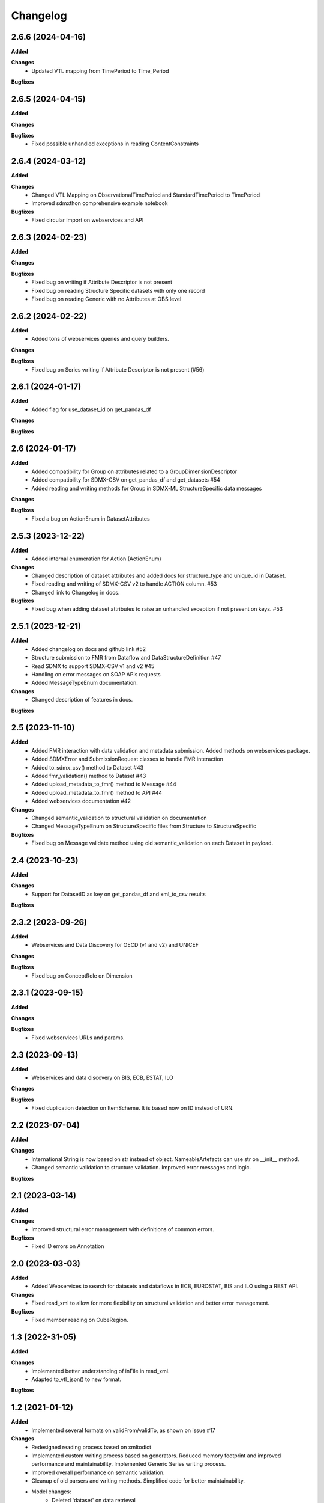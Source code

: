 #########
Changelog
#########

2.6.6 (2024-04-16)
------------------
**Added**

**Changes**
  - Updated VTL mapping from TimePeriod to Time_Period

**Bugfixes**


2.6.5 (2024-04-15)
------------------
**Added**

**Changes**

**Bugfixes**
  - Fixed possible unhandled exceptions in reading ContentConstraints

2.6.4 (2024-03-12)
------------------
**Added**

**Changes**
  - Changed VTL Mapping on ObservationalTimePeriod and StandardTimePeriod to TimePeriod
  - Improved sdmxthon comprehensive example notebook

**Bugfixes**
  - Fixed circular import on webservices and API

2.6.3 (2024-02-23)
------------------
**Added**

**Changes**

**Bugfixes**
  - Fixed bug on writing if Attribute Descriptor is not present
  - Fixed bug on reading Structure Specific datasets with only one record
  - Fixed bug on reading Generic with no Attributes at OBS level

2.6.2 (2024-02-22)
------------------
**Added**
  - Added tons of webservices queries and query builders.

**Changes**

**Bugfixes**
  - Fixed bug on Series writing if Attribute Descriptor is not present (#56)

2.6.1 (2024-01-17)
------------------
**Added**
  - Added flag for use_dataset_id on get_pandas_df

**Changes**

**Bugfixes**


2.6 (2024-01-17)
------------------
**Added**
  - Added compatibility for Group on attributes related to a GroupDimensionDescriptor
  - Added compatibility for SDMX-CSV on get_pandas_df and get_datasets #54
  - Added reading and writing methods for Group in SDMX-ML StructureSpecific data messages

**Changes**

**Bugfixes**
  - Fixed a bug on ActionEnum in DatasetAttributes

2.5.3 (2023-12-22)
------------------
**Added**
  - Added internal enumeration for Action (ActionEnum)

**Changes**
  - Changed description of dataset attributes and added docs for structure_type and unique_id in Dataset.
  - Fixed reading and writing of SDMX-CSV v2 to handle ACTION column. #53
  - Changed link to Changelog in docs.

**Bugfixes**
  - Fixed bug when adding dataset attributes to raise an unhandled exception if not present on keys. #53

2.5.1 (2023-12-21)
------------------
**Added**
  - Added changelog on docs and github link #52
  - Structure submission to FMR from Dataflow and DataStructureDefinition #47
  - Read SDMX to support SDMX-CSV v1 and v2 #45
  - Handling on error messages on SOAP APIs requests
  - Added MessageTypeEnum documentation.

**Changes**
  - Changed description of features in docs.

**Bugfixes**

2.5 (2023-11-10)
----------------
**Added**
  - Added FMR interaction with data validation and metadata submission. Added methods on webservices package.
  - Added SDMXError and SubmissionRequest classes to handle FMR interaction
  - Added to_sdmx_csv() method to Dataset #43
  - Added fmr_validation() method to Dataset #43
  - Added upload_metadata_to_fmr() method to Message #44
  - Added upload_metadata_to_fmr() method to API #44
  - Added webservices documentation #42

**Changes**
  - Changed semantic_validation to structural validation on documentation
  - Changed MessageTypeEnum on StructureSpecific files from Structure to StructureSpecific

**Bugfixes**
  - Fixed bug on Message validate method using old semantic_validation on each Dataset in payload.

2.4 (2023-10-23)
----------------
**Added**

**Changes**
  - Support for DatasetID as key on get_pandas_df and xml_to_csv results

**Bugfixes**

2.3.2 (2023-09-26)
------------------
**Added**
  - Webservices and Data Discovery for OECD (v1 and v2) and UNICEF

**Changes**

**Bugfixes**
  - Fixed bug on ConceptRole on Dimension


2.3.1 (2023-09-15)
------------------
**Added**

**Changes**

**Bugfixes**
 - Fixed webservices URLs and params.

2.3 (2023-09-13)
----------------
**Added**
 - Webservices and data discovery on BIS, ECB, ESTAT, ILO

**Changes**

**Bugfixes**
 - Fixed duplication detection on ItemScheme. It is based now on ID instead of URN.

2.2 (2023-07-04)
----------------
**Added**

**Changes**
 - International String is now based on str instead of object. NameableArtefacts can use str on __init__ method.
 - Changed semantic validation to structure validation. Improved error messages and logic.

**Bugfixes**

2.1 (2023-03-14)
----------------
**Added**

**Changes**
 - Improved structural error management with definitions of common errors.

**Bugfixes**
 - Fixed ID errors on Annotation

2.0 (2023-03-03)
----------------

**Added**
 - Added Webservices to search for datasets and dataflows in ECB, EUROSTAT,
   BIS and ILO using a REST API.

**Changes**
 - Fixed read_xml to allow for more flexibility on structural validation and better error management.

**Bugfixes**
 - Fixed member reading on CubeRegion.

1.3 (2022-31-05)
----------------
**Added**

**Changes**
 - Implemented better understanding of inFile in read_xml.
 - Adapted to_vtl_json() to new format.

**Bugfixes**

1.2 (2021-01-12)
-----------------

**Added**
 - Implemented several formats on validFrom/validTo, as shown on issue #17

**Changes**
 - Redesigned reading process based on xmltodict
 - Implemented custom writing process based on generators. Reduced memory footprint and improved performance and maintainability. Implemented Generic Series writing process.
 - Improved overall performance on semantic validation.
 - Cleanup of old parsers and writing methods. Simplified code for better maintainability.
 - Model changes:
    - Deleted 'dataset' on data retrieval
    - Changed keys of message.content on Metadata Type.

**Bugfixes**

1.1 (2021-01-12)
----------------

Development version (Yanked Release), changes are implemented in 1.2.


1.0.3 (2021-09-30)
------------------

**Added**

**Changes**

**Bugfixes**
 - Fixed bug on Dataflow with constraints parsing.

1.0.2 (2021-07-06)
------------------

**Added**

**Changes**

**Bugfixes**
 - Fixed bug on Generic writing with only one dimension or attribute.

1.0.1 (2021-06-23)
------------------

**Added**

**Changes**
 - Added support for strings in all API methods. Restricted path to os.Pathlike


**Bugfixes**
 - Fixed bug on Series Constraints duplicated rows.

1.0 (2021-05-28)
----------------

Initial release.
